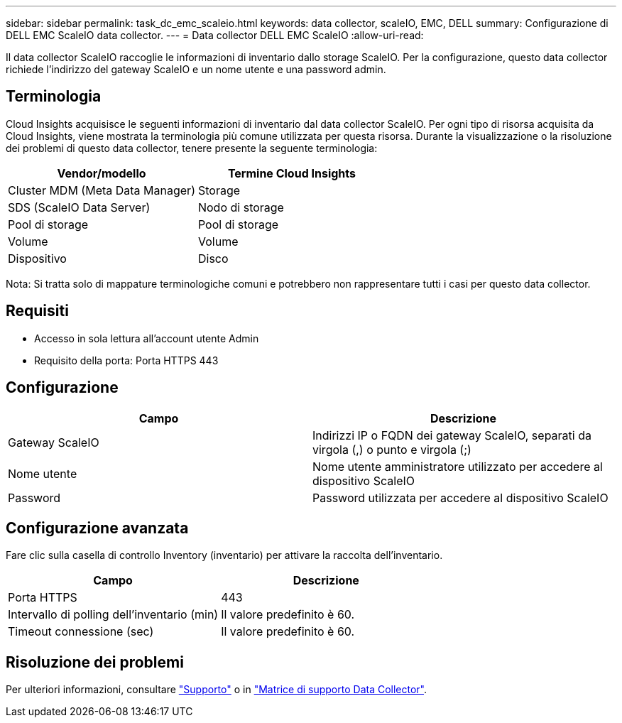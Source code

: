 ---
sidebar: sidebar 
permalink: task_dc_emc_scaleio.html 
keywords: data collector, scaleIO, EMC, DELL 
summary: Configurazione di DELL EMC ScaleIO data collector. 
---
= Data collector DELL EMC ScaleIO
:allow-uri-read: 


[role="lead"]
Il data collector ScaleIO raccoglie le informazioni di inventario dallo storage ScaleIO. Per la configurazione, questo data collector richiede l'indirizzo del gateway ScaleIO e un nome utente e una password admin.



== Terminologia

Cloud Insights acquisisce le seguenti informazioni di inventario dal data collector ScaleIO. Per ogni tipo di risorsa acquisita da Cloud Insights, viene mostrata la terminologia più comune utilizzata per questa risorsa. Durante la visualizzazione o la risoluzione dei problemi di questo data collector, tenere presente la seguente terminologia:

[cols="2*"]
|===
| Vendor/modello | Termine Cloud Insights 


| Cluster MDM (Meta Data Manager) | Storage 


| SDS (ScaleIO Data Server) | Nodo di storage 


| Pool di storage | Pool di storage 


| Volume | Volume 


| Dispositivo | Disco 
|===
Nota: Si tratta solo di mappature terminologiche comuni e potrebbero non rappresentare tutti i casi per questo data collector.



== Requisiti

* Accesso in sola lettura all'account utente Admin
* Requisito della porta: Porta HTTPS 443




== Configurazione

[cols="2*"]
|===
| Campo | Descrizione 


| Gateway ScaleIO | Indirizzi IP o FQDN dei gateway ScaleIO, separati da virgola (,) o punto e virgola (;) 


| Nome utente | Nome utente amministratore utilizzato per accedere al dispositivo ScaleIO 


| Password | Password utilizzata per accedere al dispositivo ScaleIO 
|===


== Configurazione avanzata

Fare clic sulla casella di controllo Inventory (inventario) per attivare la raccolta dell'inventario.

[cols="2*"]
|===
| Campo | Descrizione 


| Porta HTTPS | 443 


| Intervallo di polling dell'inventario (min) | Il valore predefinito è 60. 


| Timeout connessione (sec) | Il valore predefinito è 60. 
|===


== Risoluzione dei problemi

Per ulteriori informazioni, consultare link:concept_requesting_support.html["Supporto"] o in link:https://docs.netapp.com/us-en/cloudinsights/CloudInsightsDataCollectorSupportMatrix.pdf["Matrice di supporto Data Collector"].
